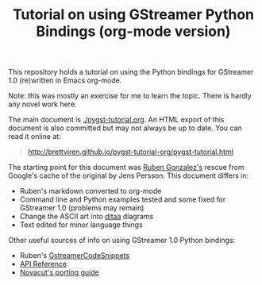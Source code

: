 #+TITLE: Tutorial on using GStreamer Python Bindings (org-mode version)

This repository holds a tutorial on using the Python bindings for GStreamer 1.0 (re)written in Emacs org-mode.

Note: this was mostly an exercise for me to learn the topic.  There is hardly any novel work here.

The main document is [[./pygst-tutorial.org]].  An HTML export of this document is also committed but may not always be up to date.  You can read it online at: 

#+BEGIN_QUOTE
http://brettviren.github.io/pygst-tutorial-org/pygst-tutorial.html
#+END_QUOTE

The starting point for this document was [[https://github.com/rubenrua/GstreamerCodeSnippets/tree/master/1.0/Python/pygst-tutorial][Ruben Gonzalez's]] rescue from Google's cache of the original by Jens Persson.  This document differs in:

- Ruben's markdown converted to org-mode
- Command line and Python examples tested and some fixed for GStreamer 1.0 (problems may remain)
- Change the ASCII art into [[http://ditaa.sourceforge.net/][ditaa]] diagrams
- Text edited for minor language things

Other useful sources of info on using GStreamer 1.0 Python bindings:

- Ruben's [[https://github.com/rubenrua/GstreamerCodeSnippets][GstreamerCodeSnippets]]
- [[https://lazka.github.io/pgi-docs/#Gst-1.0][API Reference]]
- [[https://wiki.ubuntu.com/Novacut/GStreamer1.0][Novacut's porting guide]]

